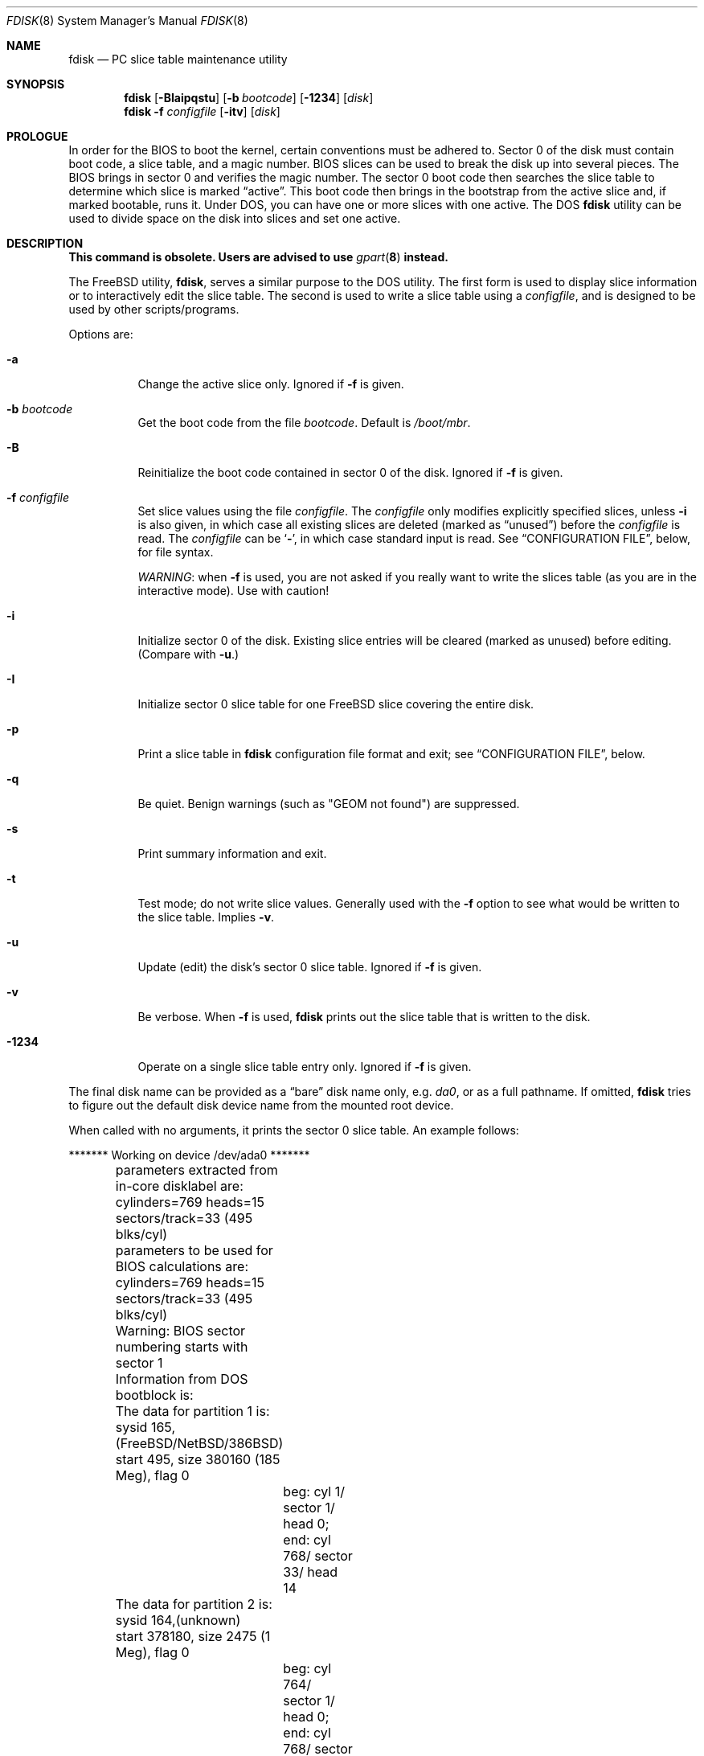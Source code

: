 .\" $FreeBSD: releng/11.0/sbin/fdisk/fdisk.8 287396 2015-09-02 14:08:43Z trasz $
.\"
.Dd October 1, 2013
.Dt FDISK 8
.Os
.Sh NAME
.Nm fdisk
.Nd PC slice table maintenance utility
.Sh SYNOPSIS
.Nm
.Op Fl BIaipqstu
.Op Fl b Ar bootcode
.Op Fl 1234
.Op Ar disk
.Nm
.Fl f Ar configfile
.Op Fl itv
.Op Ar disk
.Sh PROLOGUE
In order for the BIOS to boot the kernel,
certain conventions must be adhered to.
Sector 0 of the disk must contain boot code,
a slice table,
and a magic number.
BIOS slices can be used to break the disk up into several pieces.
The BIOS brings in sector 0 and verifies the magic number.
The sector
0 boot code then searches the slice table to determine which
slice is marked
.Dq active .
This boot code then brings in the bootstrap from the
active slice and, if marked bootable, runs it.
Under
.Tn DOS ,
you can have one or more slices with one active.
The
.Tn DOS
.Nm
utility can be used to divide space on the disk into slices and set one
active.
.Sh DESCRIPTION
.Bf -symbolic
This command is obsolete.
Users are advised to use
.Xr gpart 8
instead.
.Ef
.Pp
The
.Fx
utility,
.Nm ,
serves a similar purpose to the
.Tn DOS
utility.
The first form is used to
display slice information or to interactively edit the slice
table.
The second is used to write a slice table using a
.Ar configfile ,
and is designed to be used by other scripts/programs.
.Pp
Options are:
.Bl -tag -width indent
.It Fl a
Change the active slice only.
Ignored if
.Fl f
is given.
.It Fl b Ar bootcode
Get the boot code from the file
.Ar bootcode .
Default is
.Pa /boot/mbr .
.It Fl B
Reinitialize the boot code contained in sector 0 of the disk.
Ignored if
.Fl f
is given.
.It Fl f Ar configfile
Set slice values using the file
.Ar configfile .
The
.Ar configfile
only modifies explicitly specified slices, unless
.Fl i
is also given, in which case all existing slices are deleted (marked
as
.Dq unused )
before the
.Ar configfile
is read.
The
.Ar configfile
can be
.Sq Fl ,
in which case standard input is read.
See
.Sx CONFIGURATION FILE ,
below, for file syntax.
.Pp
.Em WARNING :
when
.Fl f
is used, you are not asked if you really want to write the slices
table (as you are in the interactive mode).
Use with caution!
.It Fl i
Initialize sector 0 of the disk.
Existing slice entries will be cleared
(marked as unused) before editing.
(Compare with
.Fl u . )
.It Fl I
Initialize sector 0 slice table
for one
.Fx
slice covering the entire disk.
.It Fl p
Print a slice table in
.Nm
configuration file format and exit; see
.Sx CONFIGURATION FILE ,
below.
.It Fl q
Be quiet.
Benign warnings (such as "GEOM not found") are suppressed.
.It Fl s
Print summary information and exit.
.It Fl t
Test mode; do not write slice values.
Generally used with the
.Fl f
option to see what would be written to the slice table.
Implies
.Fl v .
.It Fl u
Update (edit) the disk's sector 0 slice table.
Ignored if
.Fl f
is given.
.It Fl v
Be verbose.
When
.Fl f
is used,
.Nm
prints out the slice table that is written to the disk.
.It Fl 1234
Operate on a single slice table entry only.
Ignored if
.Fl f
is given.
.El
.Pp
The final disk name can be provided as a
.Dq bare
disk name only, e.g.\&
.Pa da0 ,
or as a full pathname.
If omitted,
.Nm
tries to figure out the default disk device name from the
mounted root device.
.Pp
When called with no arguments, it prints the sector 0 slice table.
An example follows:
.Bd -literal
	******* Working on device /dev/ada0 *******
	parameters extracted from in-core disklabel are:
	cylinders=769 heads=15 sectors/track=33 (495 blks/cyl)

	parameters to be used for BIOS calculations are:
	cylinders=769 heads=15 sectors/track=33 (495 blks/cyl)

	Warning: BIOS sector numbering starts with sector 1
	Information from DOS bootblock is:
	The data for partition 1 is:
	sysid 165,(FreeBSD/NetBSD/386BSD)
    	    start 495, size 380160 (185 Meg), flag 0
		beg: cyl 1/ sector 1/ head 0;
		end: cyl 768/ sector 33/ head 14
	The data for partition 2 is:
	sysid 164,(unknown)
    	    start 378180, size 2475 (1 Meg), flag 0
		beg: cyl 764/ sector 1/ head 0;
		end: cyl 768/ sector 33/ head 14
	The data for partition 3 is:
	<UNUSED>
	The data for partition 4 is:
	sysid 99,(ISC UNIX, other System V/386, GNU HURD or Mach)
    	    start 380656, size 224234 (109 Meg), flag 80
		beg: cyl 769/ sector 2/ head 0;
		end: cyl 197/ sector 33/ head 14
.Ed
.Pp
The disk is divided into three slices that happen to fill the disk.
The second slice overlaps the end of the first.
(Used for debugging purposes.)
.Bl -tag -width ".Em cyl , sector No and Em head"
.It Em sysid
is used to label the slice.
.Fx
reserves the
magic number 165 decimal (A5 in hex).
.It Xo
.Em start
and
.Em size
.Xc
fields provide the start address
and size of a slice in sectors.
.It Em "flag 80"
specifies that this is the active slice.
.It Xo
.Em cyl , sector
and
.Em head
.Xc
fields are used to specify the beginning and end addresses of the slice.
.El
.Pp
.Em Note :
these numbers are calculated using BIOS's understanding of the disk geometry
and saved in the bootblock.
.Pp
The
.Fl i
and
.Fl u
flags are used to indicate that the slice data is to be updated.
Unless the
.Fl f
option is also given,
.Nm
will enter a conversational mode.
In this mode, no changes will be written to disk unless you explicitly tell
.Nm
to.
.Pp
The
.Nm
utility will display each slice and ask whether you want to edit it.
If you say yes,
.Nm
will step through each field, show you the old value,
and ask you for a new one.
When you are done with the slice,
.Nm
will display it and ask you whether it is correct.
It will then proceed to the next entry.
.Pp
Getting the
.Em cyl , sector ,
and
.Em head
fields correct is tricky, so by default,
they will be calculated for you;
you can specify them if you choose to though.
.Pp
After all the slices are processed,
you are given the option to change the
.Dq active
slice.
Finally, when all the new data for sector 0 has been accumulated,
you are asked to confirm whether you really want to rewrite it.
.Pp
The difference between the
.Fl u
and
.Fl i
flags is that
the
.Fl u
flag edits (updates) the existing slice parameters
while the
.Fl i
flag is used to
.Dq initialize
them (old values will be ignored);
if you edit the first slice,
.Fl i
will also set it up to use the whole disk for
.Fx
and make it active.
.Sh NOTES
The automatic calculation of starting cylinder etc.\& uses
a set of figures that represent what the BIOS thinks the
geometry of the drive is.
These figures are taken from the in-core disklabel by default,
but
.Nm
initially gives you an opportunity to change them.
This allows you to create a bootblock that can work with drives
that use geometry translation under the BIOS.
.Pp
If you hand craft your disk layout,
please make sure that the
.Fx
slice starts on a cylinder boundary.
.Pp
Editing an existing slice will most likely result in the loss of
all data in that slice.
.Pp
You should run
.Nm
interactively once or twice to see how it works.
This is completely safe as long as you answer the last question
in the negative.
There are subtleties that
.Nm
detects that are not fully explained in this manual page.
.Sh CONFIGURATION FILE
When the
.Fl f
option is given, a disk's slice table can be written using values
from a
.Ar configfile .
The syntax of this file is very simple;
each line is either a comment or a specification, as follows:
.Bl -tag -width indent
.It Ic # Ar comment ...
Lines beginning with a
.Ic #
are comments and are ignored.
.It Ic g Ar spec1 spec2 spec3
Set the BIOS geometry used in slice calculations.
There must be
three values specified, with a letter preceding each number:
.Bl -tag -width indent
.It Cm c Ns Ar num
Set the number of cylinders to
.Ar num .
.It Cm h Ns Ar num
Set the number of heads to
.Ar num .
.It Cm s Ns Ar num
Set the number of sectors/track to
.Ar num .
.El
.Pp
These specs can occur in any order, as the leading letter determines
which value is which; however, all three must be specified.
.Pp
This line must occur before any lines that specify slice
information.
.Pp
It is an error if the following is not true:
.Bd -literal -offset indent
1 <= number of cylinders
1 <= number of heads <= 256
1 <= number of sectors/track < 64
.Ed
.Pp
The number of cylinders should be less than or equal to 1024, but this
is not enforced, although a warning will be printed.
Note that bootable
.Fx
slices (the
.Dq Pa /
file system) must lie completely within the
first 1024 cylinders; if this is not true, booting may fail.
Non-bootable slices do not have this restriction.
.Pp
Example (all of these are equivalent), for a disk with 1019 cylinders,
39 heads, and 63 sectors:
.Bd -literal -offset indent
g       c1019   h39     s63
g       h39     c1019   s63
g       s63     h39     c1019
.Ed
.It Ic p Ar slice type start length
Set the slice given by
.Ar slice
(1-4) to type
.Ar type ,
starting at sector
.Ar start
for
.Ar length
sectors.
If the
.Ar start
or
.Ar length
is suffixed with a
.Em K ,
.Em M
or
.Em G ,
it is taken as a
.Em Kilobyte ,
.Em Megabyte
or
.Em Gigabyte
measurement respectively.
If the
.Ar start
is given as
.Qq *
it is set to the value of the previous partition end.
If the
.Ar length
is given as
.Qq *
the partition end is set to the end of the disk.
.Pp
Only those slices explicitly mentioned by these lines are modified;
any slice not referenced by a
.Ic p
line will not be modified.
However, if an invalid slice table is present, or the
.Fl i
option is specified, all existing slice entries will be cleared
(marked as unused), and these
.Ic p
lines will have to be used to
explicitly set slice information.
If multiple slices need to be
set, multiple
.Ic p
lines must be specified; one for each slice.
.Pp
These slice lines must occur after any geometry specification lines,
if one is present.
.Pp
The
.Ar type
is 165 for
.Fx
slices.
Specifying a slice type of zero is
the same as clearing the slice and marking it as unused; however,
dummy values (such as
.Dq 0 )
must still be specified for
.Ar start
and
.Ar length .
.Pp
Note: the start offset will be rounded upwards to a head boundary if
necessary, and the end offset will be rounded downwards to a cylinder
boundary if necessary.
.Pp
Example: to clear slice 4 and mark it as unused:
.Pp
.Dl "p       4       0       0       0"
.Pp
Example: to set slice 1 to a
.Fx
slice, starting at sector 1
for 2503871 sectors (note: these numbers will be rounded upwards and
downwards to correspond to head and cylinder boundaries):
.Pp
.Dl "p       1       165     1       2503871"
.Pp
Example: to set slices 1, 2 and 4 to
.Fx
slices, the first being 2 Gigabytes, the second being 10 Gigabytes and the
forth being the remainder of the disk (again, numbers will be rounded
appropriately):
.Pp
.Dl "p       1       165     63      2G"
.Dl "p       2       165     *       10G"
.Dl "p       3       0       0       0"
.Dl "p       4       165     *       *"
.It Ic a Ar slice
Make
.Ar slice
the active slice.
Can occur anywhere in the config file, but only
one must be present.
.Pp
Example: to make slice 1 the active slice:
.Pp
.Dl "a       1"
.El
.Sh FILES
.Bl -tag -width ".Pa /boot/mbr" -compact
.It Pa /boot/mbr
The default boot code.
.El
.Sh SEE ALSO
.Xr boot0cfg 8 ,
.Xr bsdlabel 8 ,
.Xr gpart 8 ,
.Xr newfs 8
.Sh BUGS
The default boot code will not necessarily handle all slice types
correctly, in particular those introduced since
.Tn MS-DOS
6.x.
.Pp
The entire utility should be made more user-friendly.
.Pp
Most users new to
.Fx
do not understand the difference between
.Dq slice
and
.Dq partition ,
causing difficulty to adjust.
.Pp
You cannot use this command to completely dedicate a disk to
.Fx .
The
.Xr bsdlabel 8
command must be used for this.
